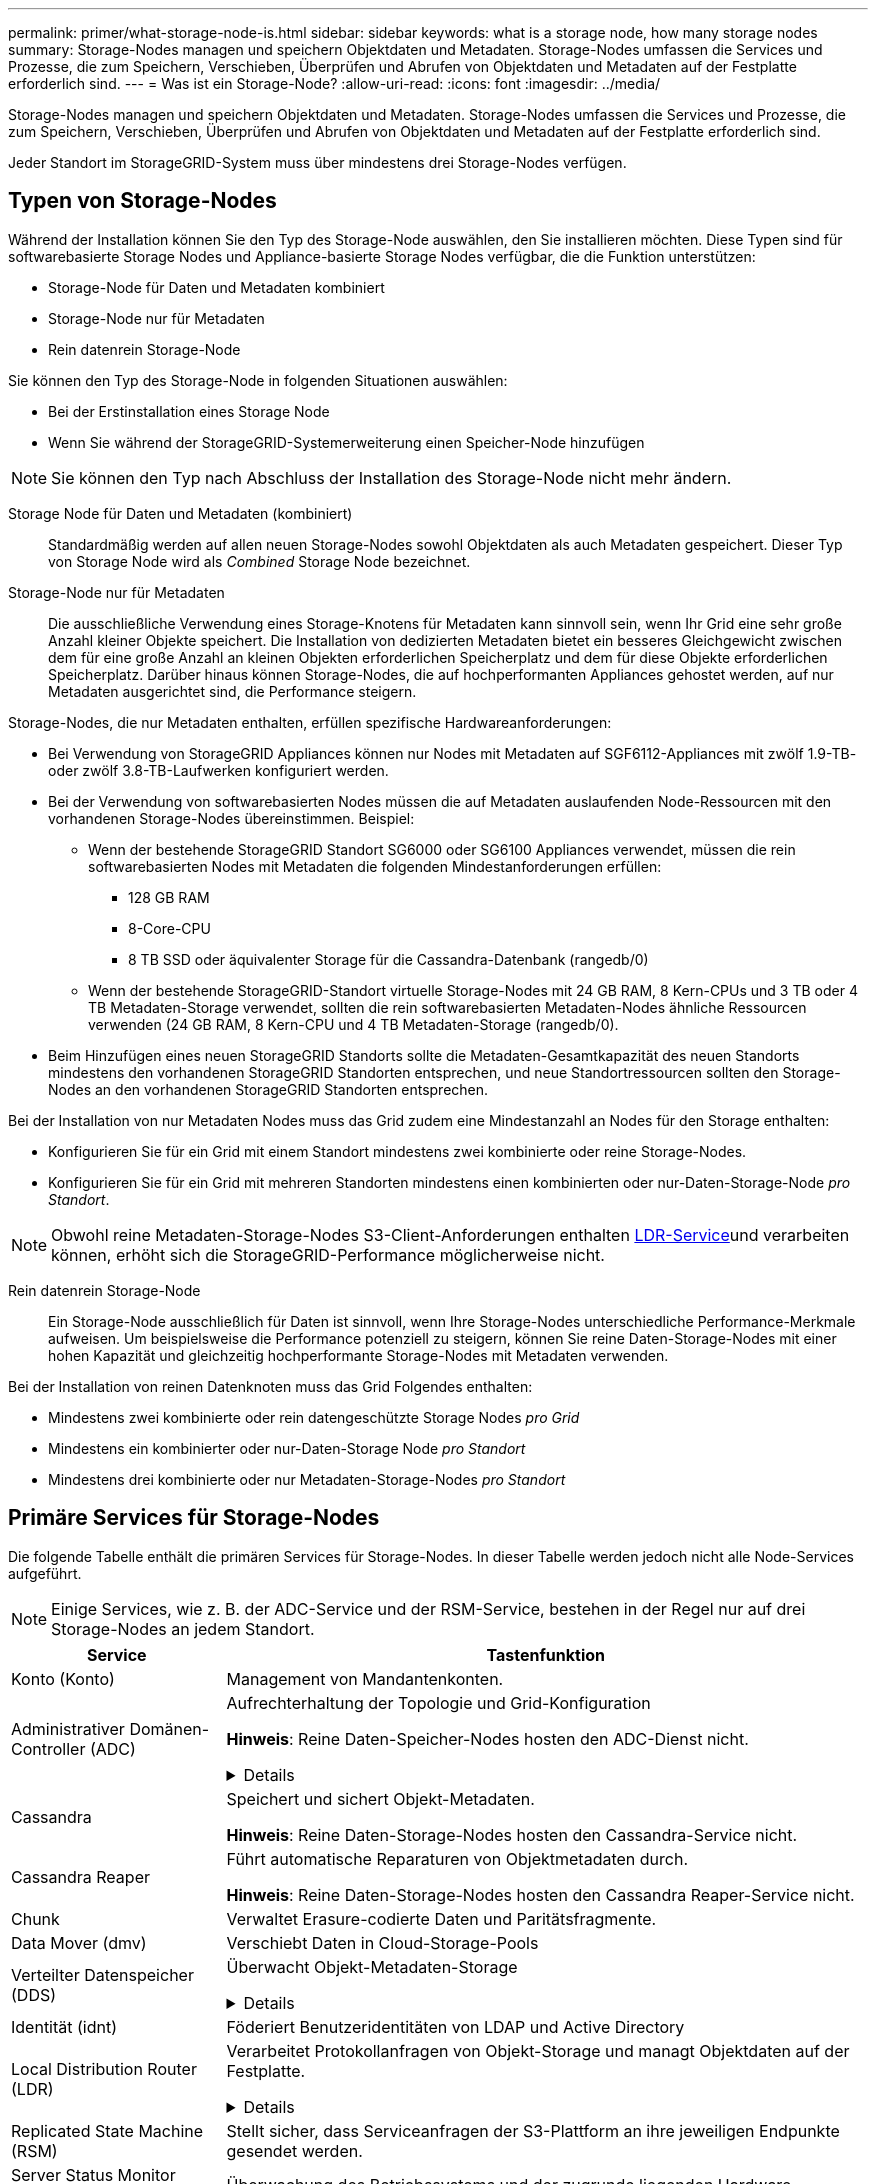 ---
permalink: primer/what-storage-node-is.html 
sidebar: sidebar 
keywords: what is a storage node, how many storage nodes 
summary: Storage-Nodes managen und speichern Objektdaten und Metadaten. Storage-Nodes umfassen die Services und Prozesse, die zum Speichern, Verschieben, Überprüfen und Abrufen von Objektdaten und Metadaten auf der Festplatte erforderlich sind. 
---
= Was ist ein Storage-Node?
:allow-uri-read: 
:icons: font
:imagesdir: ../media/


[role="lead"]
Storage-Nodes managen und speichern Objektdaten und Metadaten. Storage-Nodes umfassen die Services und Prozesse, die zum Speichern, Verschieben, Überprüfen und Abrufen von Objektdaten und Metadaten auf der Festplatte erforderlich sind.

Jeder Standort im StorageGRID-System muss über mindestens drei Storage-Nodes verfügen.



== Typen von Storage-Nodes

Während der Installation können Sie den Typ des Storage-Node auswählen, den Sie installieren möchten. Diese Typen sind für softwarebasierte Storage Nodes und Appliance-basierte Storage Nodes verfügbar, die die Funktion unterstützen:

* Storage-Node für Daten und Metadaten kombiniert
* Storage-Node nur für Metadaten
* Rein datenrein Storage-Node


Sie können den Typ des Storage-Node in folgenden Situationen auswählen:

* Bei der Erstinstallation eines Storage Node
* Wenn Sie während der StorageGRID-Systemerweiterung einen Speicher-Node hinzufügen



NOTE: Sie können den Typ nach Abschluss der Installation des Storage-Node nicht mehr ändern.

Storage Node für Daten und Metadaten (kombiniert):: Standardmäßig werden auf allen neuen Storage-Nodes sowohl Objektdaten als auch Metadaten gespeichert. Dieser Typ von Storage Node wird als _Combined_ Storage Node bezeichnet.
Storage-Node nur für Metadaten:: Die ausschließliche Verwendung eines Storage-Knotens für Metadaten kann sinnvoll sein, wenn Ihr Grid eine sehr große Anzahl kleiner Objekte speichert. Die Installation von dedizierten Metadaten bietet ein besseres Gleichgewicht zwischen dem für eine große Anzahl an kleinen Objekten erforderlichen Speicherplatz und dem für diese Objekte erforderlichen Speicherplatz. Darüber hinaus können Storage-Nodes, die auf hochperformanten Appliances gehostet werden, auf nur Metadaten ausgerichtet sind, die Performance steigern.


Storage-Nodes, die nur Metadaten enthalten, erfüllen spezifische Hardwareanforderungen:

* Bei Verwendung von StorageGRID Appliances können nur Nodes mit Metadaten auf SGF6112-Appliances mit zwölf 1.9-TB- oder zwölf 3.8-TB-Laufwerken konfiguriert werden.
* Bei der Verwendung von softwarebasierten Nodes müssen die auf Metadaten auslaufenden Node-Ressourcen mit den vorhandenen Storage-Nodes übereinstimmen. Beispiel:
+
** Wenn der bestehende StorageGRID Standort SG6000 oder SG6100 Appliances verwendet, müssen die rein softwarebasierten Nodes mit Metadaten die folgenden Mindestanforderungen erfüllen:
+
*** 128 GB RAM
*** 8-Core-CPU
*** 8 TB SSD oder äquivalenter Storage für die Cassandra-Datenbank (rangedb/0)


** Wenn der bestehende StorageGRID-Standort virtuelle Storage-Nodes mit 24 GB RAM, 8 Kern-CPUs und 3 TB oder 4 TB Metadaten-Storage verwendet, sollten die rein softwarebasierten Metadaten-Nodes ähnliche Ressourcen verwenden (24 GB RAM, 8 Kern-CPU und 4 TB Metadaten-Storage (rangedb/0).


* Beim Hinzufügen eines neuen StorageGRID Standorts sollte die Metadaten-Gesamtkapazität des neuen Standorts mindestens den vorhandenen StorageGRID Standorten entsprechen, und neue Standortressourcen sollten den Storage-Nodes an den vorhandenen StorageGRID Standorten entsprechen.


Bei der Installation von nur Metadaten Nodes muss das Grid zudem eine Mindestanzahl an Nodes für den Storage enthalten:

* Konfigurieren Sie für ein Grid mit einem Standort mindestens zwei kombinierte oder reine Storage-Nodes.
* Konfigurieren Sie für ein Grid mit mehreren Standorten mindestens einen kombinierten oder nur-Daten-Storage-Node _pro Standort_.



NOTE: Obwohl reine Metadaten-Storage-Nodes S3-Client-Anforderungen enthalten <<ldr-service,LDR-Service>>und verarbeiten können, erhöht sich die StorageGRID-Performance möglicherweise nicht.

Rein datenrein Storage-Node:: Ein Storage-Node ausschließlich für Daten ist sinnvoll, wenn Ihre Storage-Nodes unterschiedliche Performance-Merkmale aufweisen. Um beispielsweise die Performance potenziell zu steigern, können Sie reine Daten-Storage-Nodes mit einer hohen Kapazität und gleichzeitig hochperformante Storage-Nodes mit Metadaten verwenden.


Bei der Installation von reinen Datenknoten muss das Grid Folgendes enthalten:

* Mindestens zwei kombinierte oder rein datengeschützte Storage Nodes _pro Grid_
* Mindestens ein kombinierter oder nur-Daten-Storage Node _pro Standort_
* Mindestens drei kombinierte oder nur Metadaten-Storage-Nodes _pro Standort_




== Primäre Services für Storage-Nodes

Die folgende Tabelle enthält die primären Services für Storage-Nodes. In dieser Tabelle werden jedoch nicht alle Node-Services aufgeführt.


NOTE: Einige Services, wie z. B. der ADC-Service und der RSM-Service, bestehen in der Regel nur auf drei Storage-Nodes an jedem Standort.

[cols="1a,3a"]
|===
| Service | Tastenfunktion 


 a| 
Konto (Konto)
 a| 
Management von Mandantenkonten.



 a| 
Administrativer Domänen-Controller (ADC)
 a| 
Aufrechterhaltung der Topologie und Grid-Konfiguration

*Hinweis*: Reine Daten-Speicher-Nodes hosten den ADC-Dienst nicht.

.Details
[%collapsible]
====
Der Dienst Administrative Domain Controller (ADC) authentifiziert Grid-Knoten und ihre Verbindungen miteinander. Der ADC-Dienst wird auf mindestens drei Storage Nodes an einem Standort gehostet.

Der ADC-Dienst verwaltet Topologiedaten, einschließlich Standort und Verfügbarkeit von Diensten. Wenn ein Grid-Knoten Informationen von einem anderen Grid-Knoten benötigt oder eine Aktion von einem anderen Grid-Knoten ausgeführt werden muss, kontaktiert er einen ADC-Service, um den besten Grid-Knoten für die Bearbeitung seiner Anforderung zu finden. Darüber hinaus behält der ADC-Service eine Kopie der Konfigurationspakete der StorageGRID-Bereitstellung bei, sodass jeder Grid-Node aktuelle Konfigurationsinformationen abrufen kann.

Zur Erleichterung von verteilten und isanded-Operationen synchronisiert jeder ADC-Dienst Zertifikate, Konfigurationspakete und Informationen über Services und Topologie mit den anderen ADC-Diensten im StorageGRID-System.

Im Allgemeinen unterhalten alle Rasterknoten eine Verbindung zu mindestens einem ADC-Dienst. So wird sichergestellt, dass die Grid-Nodes immer auf die neuesten Informationen zugreifen. Wenn sich Grid-Nodes verbinden, werden die Zertifikate anderer Grid-Nodes zwischengespeichert, sodass die Systeme mit bekannten Grid-Nodes weiterarbeiten können, selbst wenn ein ADC-Dienst nicht verfügbar ist. Neue Grid-Knoten können nur Verbindungen über einen ADC-Dienst herstellen.

Durch die Verbindung jedes Grid-Knotens kann der ADC-Service Topologiedaten erfassen. Die Informationen zu diesem Grid-Node umfassen die CPU-Last, den verfügbaren Festplattenspeicher (wenn der Storage vorhanden ist), unterstützte Services und die Standort-ID des Grid-Node. Andere Dienste fragen den ADC-Service nach Topologiedaten durch Topologieabfragen. Der ADC-Dienst reagiert auf jede Abfrage mit den neuesten Informationen, die vom StorageGRID-System empfangen wurden.

====


 a| 
Cassandra
 a| 
Speichert und sichert Objekt-Metadaten.

*Hinweis*: Reine Daten-Storage-Nodes hosten den Cassandra-Service nicht.



 a| 
Cassandra Reaper
 a| 
Führt automatische Reparaturen von Objektmetadaten durch.

*Hinweis*: Reine Daten-Storage-Nodes hosten den Cassandra Reaper-Service nicht.



 a| 
Chunk
 a| 
Verwaltet Erasure-codierte Daten und Paritätsfragmente.



 a| 
Data Mover (dmv)
 a| 
Verschiebt Daten in Cloud-Storage-Pools



 a| 
Verteilter Datenspeicher (DDS)
 a| 
Überwacht Objekt-Metadaten-Storage

.Details
[%collapsible]
====
Jeder Storage Node umfasst den Distributed Data Store (DDS)-Service. Dieser Service ist mit der Cassandra-Datenbank verbunden, um Hintergrundaufgaben für die im StorageGRID-System gespeicherten Objektmetadaten auszuführen.

Der DDS-Service verfolgt die Gesamtanzahl der im StorageGRID-System aufgenommenen Objekte sowie die Gesamtanzahl der über die unterstützten Schnittstellen (S3) des Systems aufgenommenen Objekte.

====


 a| 
Identität (idnt)
 a| 
Föderiert Benutzeridentitäten von LDAP und Active Directory



 a| 
[[ldr-Service]]Local Distribution Router (LDR)
 a| 
Verarbeitet Protokollanfragen von Objekt-Storage und managt Objektdaten auf der Festplatte.

.Details
[%collapsible]
====
Jeder _kombinierte_, _nur Daten_ und _nur Metadaten_ Speicher-Node enthält den Local Distribution Router (LDR)-Service. Dieser Service übernimmt Funktionen für den Content-Transport, einschließlich Datenspeicherung, Routing und Bearbeitung von Anfragen. Der LDR-Dienst erledigt die meiste harte Arbeit des StorageGRID-Systems durch die Verarbeitung von Datenübertragungslasten und Datenverkehrsfunktionen.

Der LDR-Service übernimmt folgende Aufgaben:

* Abfragen
* Information Lifecycle Management-Aktivitäten (ILM
* Löschen von Objekten
* Objekt-Storage
* Objektdatenübertragung von einem anderen LDR-Service (Storage Node)
* Datenspeicher-Management
* S3 Protokollschnittstelle


Der LDR-Service ordnet jedes S3-Objekt seiner eindeutigen UUID zu.

Objektspeicher:: Der zugrunde liegende Datenspeicher eines LDR-Service wird in eine feste Anzahl an Objektspeichern (auch Storage-Volumes genannt) unterteilt. Jeder Objektspeicher ist ein separater Bereitstellungspunkt.
+
--
Das Objekt speichert in einem Storage-Node werden durch eine Hexadezimalzahl zwischen 0000 und 002F identifiziert, die als Volume-ID bezeichnet wird. Der Speicherplatz ist im ersten Objektspeicher (Volume 0) für Objekt-Metadaten in einer Cassandra-Datenbank reserviert. Für Objektdaten werden alle verbleibenden Speicherplatz auf diesem Volume verwendet. Alle anderen Objektspeichern werden ausschließlich für Objektdaten verwendet, zu denen replizierte Kopien und nach dem Erasure-Coding-Verfahren Fragmente gehören.

Um sicherzustellen, dass selbst der Speicherplatz für replizierte Kopien genutzt wird, werden Objektdaten für ein bestimmtes Objekt auf Basis des verfügbaren Storage in einem Objektspeicher gespeichert. Wenn ein Objektspeicher voll ist, speichern die übrigen Objektspeicher weiterhin Objekte, bis kein Speicherplatz mehr auf dem Storage-Node vorhanden ist.

--
Metadatensicherung:: StorageGRID speichert Objekt-Metadaten in einer Cassandra-Datenbank, die über eine Schnittstelle zum LDR-Service verfügt.
+
--
Um Redundanz sicherzustellen und so vor Verlust zu schützen, werden an jedem Standort drei Kopien von Objekt-Metadaten aufbewahrt. Diese Replikation ist nicht konfigurierbar und wird automatisch ausgeführt. Weitere Informationen finden Sie unter link:../admin/managing-object-metadata-storage.html["Management von Objekt-Metadaten-Storage"].

--


====


 a| 
Replicated State Machine (RSM)
 a| 
Stellt sicher, dass Serviceanfragen der S3-Plattform an ihre jeweiligen Endpunkte gesendet werden.



 a| 
Server Status Monitor (SSM)
 a| 
Überwachung des Betriebssystems und der zugrunde liegenden Hardware

|===